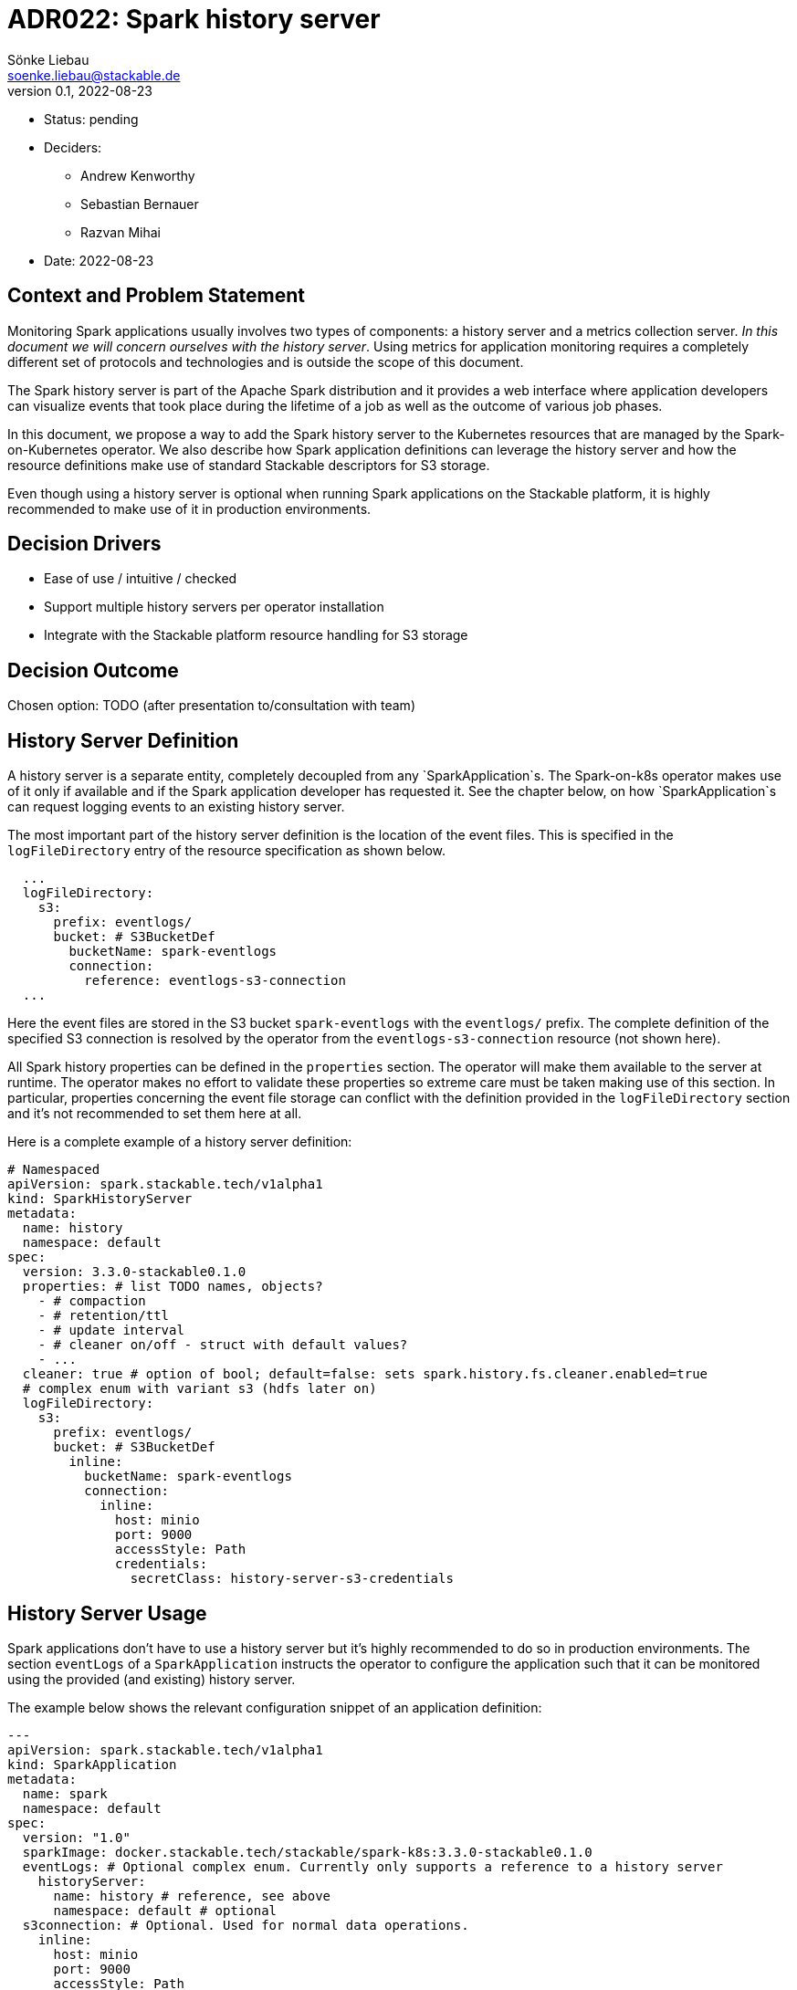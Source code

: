 = ADR022: Spark history server
Sönke Liebau <soenke.liebau@stackable.de>
v0.1, 2022-08-23
:status: pending

* Status: {status}
* Deciders:
** Andrew Kenworthy
** Sebastian Bernauer
** Razvan Mihai
* Date: 2022-08-23

== Context and Problem Statement

Monitoring Spark applications usually involves two types of components: a history server and a metrics collection server.
__In this document we will concern ourselves with the history server__. Using metrics for application monitoring requires
a completely different set of protocols and technologies and is outside the scope of this document.

The Spark history server is part of the Apache Spark distribution and it provides a web interface where application
developers can visualize events that took place during the lifetime of a job as well as the outcome of various job phases.

In this document, we propose a way to add the Spark history server to the Kubernetes resources that are managed by the
Spark-on-Kubernetes operator. We also describe how Spark application definitions can leverage the history server and
how the resource definitions make use of standard Stackable descriptors for S3 storage.

Even though using a history server is optional when running Spark applications on the Stackable platform, it is highly
recommended to make use of it in production environments.

== Decision Drivers

* Ease of use / intuitive / checked
* Support multiple history servers per operator installation
* Integrate with the Stackable platform resource handling for S3 storage

== Decision Outcome

Chosen option: TODO (after presentation to/consultation with team)

== History Server Definition

A history server is a separate entity, completely decoupled from any `SparkApplication`s. The Spark-on-k8s operator makes use of
it only if available and if the Spark application developer has requested it. See the chapter below, on how `SparkApplication`s
can request logging events to an existing history server.

The most important part of the history server definition is the location of the event files. This is specified in the
`logFileDirectory` entry of the resource specification as shown below.

[source,yaml]
----
  ...
  logFileDirectory:
    s3:
      prefix: eventlogs/
      bucket: # S3BucketDef
        bucketName: spark-eventlogs
        connection:
          reference: eventlogs-s3-connection
  ...
----

Here the event files are stored in the S3 bucket `spark-eventlogs` with the `eventlogs/` prefix. The complete definition
of the specified S3 connection is resolved by the operator from the `eventlogs-s3-connection` resource (not shown here).

All Spark history properties can be defined in the `properties` section. The operator will make them available to the
server at runtime. The operator makes no effort to validate these properties so extreme care must be taken making use
of this section. In particular, properties concerning the event file storage can conflict with the definition provided
in the `logFileDirectory` section and it's not recommended to set them here at all.

Here is a complete example of a history server definition:

[source,yaml]
----
# Namespaced
apiVersion: spark.stackable.tech/v1alpha1
kind: SparkHistoryServer
metadata:
  name: history
  namespace: default
spec:
  version: 3.3.0-stackable0.1.0
  properties: # list TODO names, objects?
    - # compaction
    - # retention/ttl
    - # update interval
    - # cleaner on/off - struct with default values?
    - ...
  cleaner: true # option of bool; default=false: sets spark.history.fs.cleaner.enabled=true
  # complex enum with variant s3 (hdfs later on)
  logFileDirectory:
    s3:
      prefix: eventlogs/
      bucket: # S3BucketDef
        inline:
          bucketName: spark-eventlogs
          connection:
            inline:
              host: minio
              port: 9000
              accessStyle: Path
              credentials:
                secretClass: history-server-s3-credentials
----

== History Server Usage

Spark applications don't have to use a history server but it's highly recommended to do so in production environments.
The section `eventLogs` of a `SparkApplication` instructs the operator to configure the application such that it can be
monitored using the provided (and existing) history server.

The example below shows the relevant configuration snippet of an application definition:

[source,yaml]
----
---
apiVersion: spark.stackable.tech/v1alpha1
kind: SparkApplication
metadata:
  name: spark
  namespace: default
spec:
  version: "1.0"
  sparkImage: docker.stackable.tech/stackable/spark-k8s:3.3.0-stackable0.1.0
  eventLogs: # Optional complex enum. Currently only supports a reference to a history server
    historyServer:
      name: history # reference, see above
      namespace: default # optional
  s3connection: # Optional. Used for normal data operations.
    inline:
      host: minio
      port: 9000
      accessStyle: Path
      credentials:
        secretClass: application-s3-credentials
...
----

In the example above, the application will log its events to the history server instance referenced with:
[source,yaml]
----
  eventLogs:
    historyServer:
      name: history # reference, see above
      namespace: default # optional
----

In addition, the application processes data from a S3 bucket configured within the `s3connection` section of the specification.

The operator will read the host and port (endpoint) from the `HistoryServer` and compare them with the equivalent fields
specified for the "data" `s3connection`. If these fields match, it will set `spark.eventLog.enabled` property to `true` and will
construct the `spark.eventLog.dir` from `s3a://<SparkHistoryServer.eventLogs.s3.bucket.bucketName/<SparkHistoryServer.eventLogs.s3.prefix>`.

=== Constraints

The constraint with the highest impact with this approach is that `SparkApplications` can only log events
to the same S3 endpoint they use for data processing. In addition, `SparkApplications` use the same credentials to log
events to S3 as well as process data from the same service.

NOTE: the credentials used by the `HistoryServer` *do not* have to be shared with `SparkApplication`s.

This constraint is a consious design decision and a compromise between flexibilty and ease of use.

=== Advantages

Referencing the history server instance directly from a Spark application makes it clear where the event files are stored
and ensures there is a single point of configuration for this location, namely in the `HistoryServer` specification.

This approach allows for future extensions (addition of new fields) to the log storage to be implemented in a non-breaking fashion (which would not be the case if separate distinct sources were implemented as a first step and then reversed later).
  
=== Future work

Future changes might allow decoupling the `SparkApplication` from the history server reference by implementing
direct references to the event storage.
